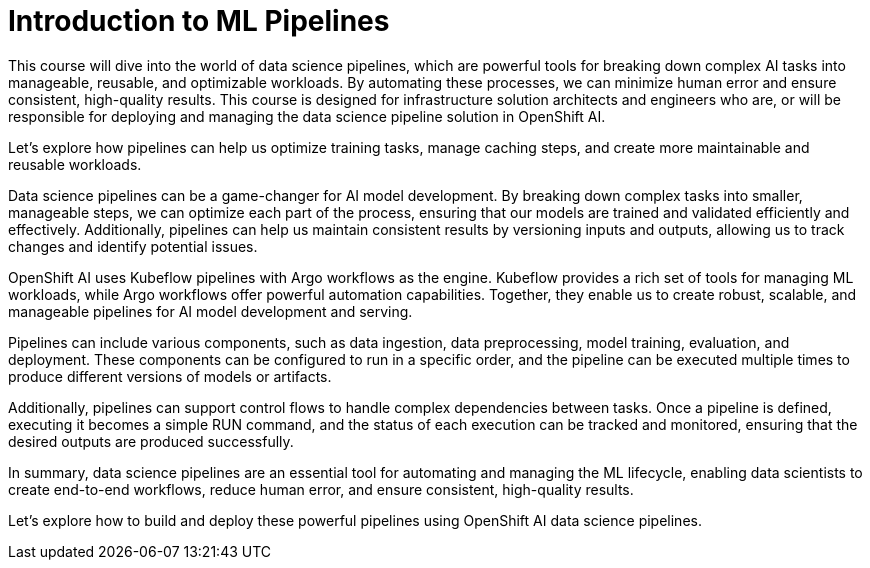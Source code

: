 = Introduction to ML Pipelines

This course will dive into the world of data science pipelines, which are powerful tools for breaking down complex AI tasks into manageable, reusable, and optimizable workloads. By automating these processes, we can minimize human error and ensure consistent, high-quality results. This course is designed for infrastructure solution architects and engineers who are, or will be responsible for deploying and managing the data science pipeline solution in OpenShift AI. 

Let's explore how pipelines can help us optimize training tasks, manage caching steps, and create more maintainable and reusable workloads.  

Data science pipelines can be a game-changer for AI model development. By breaking down complex tasks into smaller, manageable steps, we can optimize each part of the process, ensuring that our models are trained and validated efficiently and effectively. Additionally, pipelines can help us maintain consistent results by versioning inputs and outputs, allowing us to track changes and identify potential issues.


OpenShift AI uses Kubeflow pipelines with Argo workflows as the engine. Kubeflow provides a rich set of tools for managing ML workloads, while Argo workflows offer powerful automation capabilities. Together, they enable us to create robust, scalable, and manageable pipelines for AI model development and serving.

Pipelines can include various components, such as data ingestion, data preprocessing, model training, evaluation, and deployment. These components can be configured to run in a specific order, and the pipeline can be executed multiple times to produce different versions of models or artifacts.

Additionally, pipelines can support control flows to handle complex dependencies between tasks. Once a pipeline is defined, executing it becomes a simple RUN command, and the status of each execution can be tracked and monitored, ensuring that the desired outputs are produced successfully.

In summary, data science pipelines are an essential tool for automating and managing the ML lifecycle, enabling data scientists to create end-to-end workflows, reduce human error, and ensure consistent, high-quality results. 

Let's explore how to build and deploy these powerful pipelines using OpenShift AI data science pipelines.
